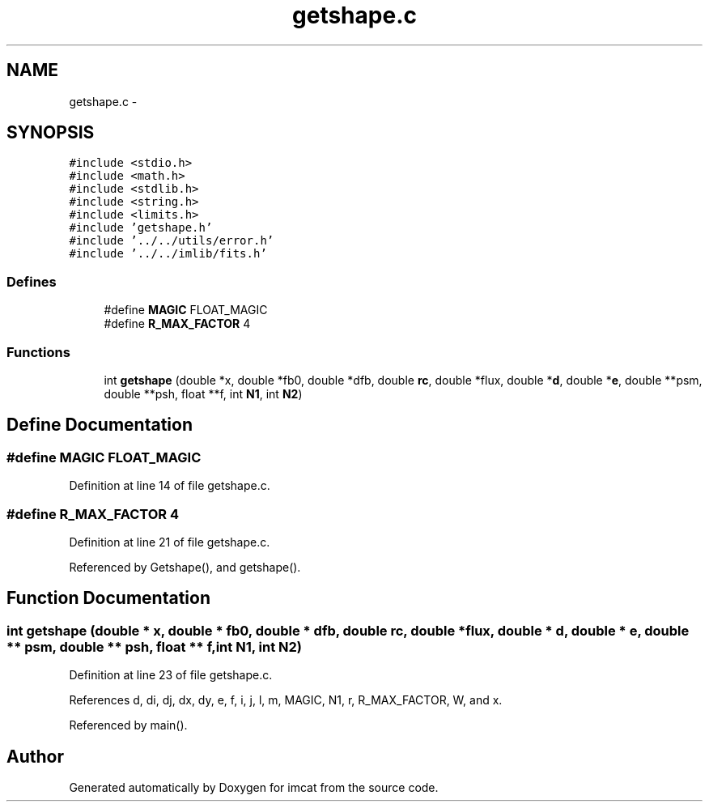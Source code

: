 .TH "getshape.c" 3 "23 Dec 2003" "imcat" \" -*- nroff -*-
.ad l
.nh
.SH NAME
getshape.c \- 
.SH SYNOPSIS
.br
.PP
\fC#include <stdio.h>\fP
.br
\fC#include <math.h>\fP
.br
\fC#include <stdlib.h>\fP
.br
\fC#include <string.h>\fP
.br
\fC#include <limits.h>\fP
.br
\fC#include 'getshape.h'\fP
.br
\fC#include '../../utils/error.h'\fP
.br
\fC#include '../../imlib/fits.h'\fP
.br

.SS "Defines"

.in +1c
.ti -1c
.RI "#define \fBMAGIC\fP   FLOAT_MAGIC"
.br
.ti -1c
.RI "#define \fBR_MAX_FACTOR\fP   4"
.br
.in -1c
.SS "Functions"

.in +1c
.ti -1c
.RI "int \fBgetshape\fP (double *x, double *fb0, double *dfb, double \fBrc\fP, double *flux, double *\fBd\fP, double *\fBe\fP, double **psm, double **psh, float **f, int \fBN1\fP, int \fBN2\fP)"
.br
.in -1c
.SH "Define Documentation"
.PP 
.SS "#define MAGIC   FLOAT_MAGIC"
.PP
Definition at line 14 of file getshape.c.
.SS "#define R_MAX_FACTOR   4"
.PP
Definition at line 21 of file getshape.c.
.PP
Referenced by Getshape(), and getshape().
.SH "Function Documentation"
.PP 
.SS "int getshape (double * x, double * fb0, double * dfb, double rc, double * flux, double * d, double * e, double ** psm, double ** psh, float ** f, int N1, int N2)"
.PP
Definition at line 23 of file getshape.c.
.PP
References d, di, dj, dx, dy, e, f, i, j, l, m, MAGIC, N1, r, R_MAX_FACTOR, W, and x.
.PP
Referenced by main().
.SH "Author"
.PP 
Generated automatically by Doxygen for imcat from the source code.
